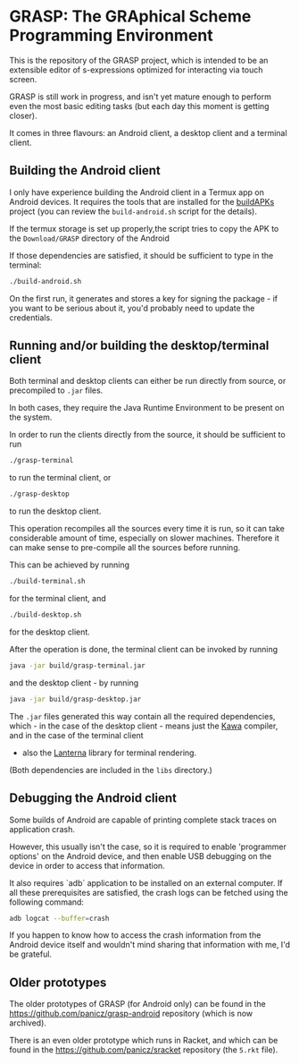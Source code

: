 * GRASP: The GRAphical Scheme Programming Environment

This is the repository of the GRASP project, which
is intended to be an extensible editor of s-expressions
optimized for interacting via touch screen.

GRASP is still work in progress, and isn't yet mature
enough to perform even the most basic editing tasks
(but each day this moment is getting closer).

It comes in three flavours: an Android client,
a desktop client and a terminal client.

** Building the Android client

I only have experience building the Android client
in a Termux app on Android devices. It requires
the tools that are installed for the
[[https://github.com/BuildAPKs/buildAPKs][buildAPKs]] project (you can review the ~build-android.sh~
script for the details).

If the termux storage is set up properly,the script tries 
to copy the APK to the ~Download/GRASP~ directory of the Android

If those dependencies are satisfied, it should be sufficient
to type in the terminal:

#+BEGIN_SRC bash
./build-android.sh
#+END_SRC

On the first run, it generates and stores a key for signing
the package - if you want to be serious about it, you'd
probably need to update the credentials.

** Running and/or building the desktop/terminal client

Both terminal and desktop clients can either be run
directly from source, or precompiled to ~.jar~ files.

In both cases, they require the Java Runtime Environment
to be present on the system.

In order to run the clients directly from the source,
it should be sufficient to run

#+BEGIN_SRC bash
./grasp-terminal
#+END_SRC

to run the terminal client, or

#+BEGIN_SRC bash
./grasp-desktop
#+END_SRC

to run the desktop client. 

This operation recompiles all the sources every time
it is run, so it can take considerable amount of time,
especially on slower machines. Therefore it can make sense
to pre-compile all the sources before running.

This can be achieved by running

#+BEGIN_SRC bash
./build-terminal.sh
#+END_SRC

for the terminal client, and

#+BEGIN_SRC bash
./build-desktop.sh
#+END_SRC

for the desktop client.

After the operation is done, the terminal client can be invoked
by running

#+BEGIN_SRC bash
java -jar build/grasp-terminal.jar
#+END_SRC

and the desktop client - by running

#+BEGIN_SRC bash
java -jar build/grasp-desktop.jar
#+END_SRC

The ~.jar~ files generated this way contain all the required
dependencies, which - in the case of the desktop client - means
just the [[https://www.gnu.org/software/kawa/][Kawa]] compiler, and in the case of the terminal client
- also the [[https://github.com/mabe02/lanterna][Lanterna]] library for terminal rendering.

(Both dependencies are included in the ~libs~ directory.)

** Debugging the Android client

Some builds of Android are capable of printing
complete stack traces on application crash.

However, this usually isn't the case, so it is
required to enable 'programmer options' on the
Android device, and then enable USB debugging
on the device in order to access that information.

It also requires `adb` application to be installed
on an external computer. If all these prerequisites
are satisfied, the crash logs can be fetched using
the following command:

#+BEGIN_SRC bash
adb logcat --buffer=crash
#+END_SRC

If you happen to know how to access the crash
information from the Android device itself and
wouldn't mind sharing that information with me,
I'd be grateful.

** Older prototypes

The older prototypes of GRASP (for Android only) can be found
in the [[https://github.com/panicz/grasp-android]] repository
(which is now archived).

There is an even older prototype which runs in Racket, and
which can be found in the [[https://github.com/panicz/sracket]]
repository (the ~5.rkt~ file).
